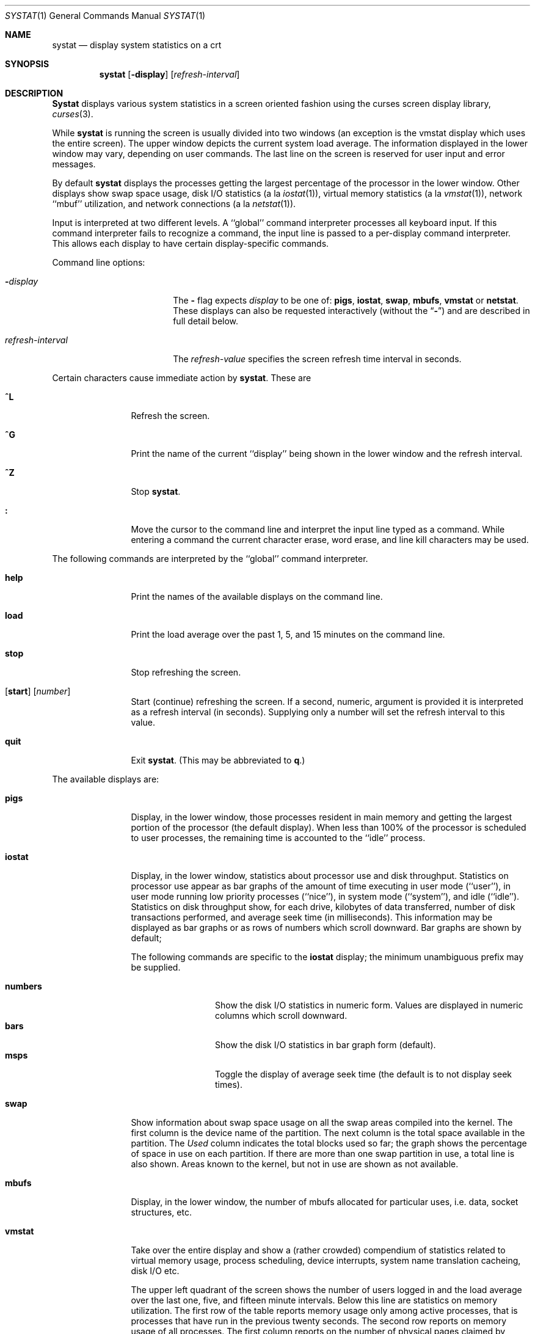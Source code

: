 .\" Copyright (c) 1985, 1990, 1993
.\"	The Regents of the University of California.  All rights reserved.
.\"
.\" Redistribution and use in source and binary forms, with or without
.\" modification, are permitted provided that the following conditions
.\" are met:
.\" 1. Redistributions of source code must retain the above copyright
.\"    notice, this list of conditions and the following disclaimer.
.\" 2. Redistributions in binary form must reproduce the above copyright
.\"    notice, this list of conditions and the following disclaimer in the
.\"    documentation and/or other materials provided with the distribution.
.\" 3. All advertising materials mentioning features or use of this software
.\"    must display the following acknowledgement:
.\"	This product includes software developed by the University of
.\"	California, Berkeley and its contributors.
.\" 4. Neither the name of the University nor the names of its contributors
.\"    may be used to endorse or promote products derived from this software
.\"    without specific prior written permission.
.\"
.\" THIS SOFTWARE IS PROVIDED BY THE REGENTS AND CONTRIBUTORS ``AS IS'' AND
.\" ANY EXPRESS OR IMPLIED WARRANTIES, INCLUDING, BUT NOT LIMITED TO, THE
.\" IMPLIED WARRANTIES OF MERCHANTABILITY AND FITNESS FOR A PARTICULAR PURPOSE
.\" ARE DISCLAIMED.  IN NO EVENT SHALL THE REGENTS OR CONTRIBUTORS BE LIABLE
.\" FOR ANY DIRECT, INDIRECT, INCIDENTAL, SPECIAL, EXEMPLARY, OR CONSEQUENTIAL
.\" DAMAGES (INCLUDING, BUT NOT LIMITED TO, PROCUREMENT OF SUBSTITUTE GOODS
.\" OR SERVICES; LOSS OF USE, DATA, OR PROFITS; OR BUSINESS INTERRUPTION)
.\" HOWEVER CAUSED AND ON ANY THEORY OF LIABILITY, WHETHER IN CONTRACT, STRICT
.\" LIABILITY, OR TORT (INCLUDING NEGLIGENCE OR OTHERWISE) ARISING IN ANY WAY
.\" OUT OF THE USE OF THIS SOFTWARE, EVEN IF ADVISED OF THE POSSIBILITY OF
.\" SUCH DAMAGE.
.\"
.\"	@(#)systat.1	8.2 (Berkeley) 12/30/93
.\"
.Dd December 30, 1993
.Dt SYSTAT 1
.Os BSD 4.3
.Sh NAME
.Nm systat
.Nd display system statistics on a crt
.Sh SYNOPSIS
.Nm systat
.Op Fl display
.Op Ar refresh-interval
.Sh DESCRIPTION
.Nm Systat
displays various system statistics in a screen oriented fashion
using the curses screen display library,
.Xr curses 3 .
.Pp
While
.Nm systat
is running the screen is usually divided into two windows (an exception
is the vmstat display which uses the entire screen).  The
upper window depicts the current system load average.  The
information displayed in the lower window may vary, depending on
user commands.  The last line on the screen is reserved for user
input and error messages.
.Pp
By default
.Nm systat
displays the processes getting the largest percentage of the processor
in the lower window.  Other displays show swap space usage, disk
.Tn I/O
statistics (a la
.Xr iostat  1  ) ,
virtual memory statistics (a la
.Xr vmstat  1  ) ,
network ``mbuf'' utilization, and network connections (a la
.Xr netstat  1  ) .
.Pp
Input is interpreted at two different levels.
A ``global'' command interpreter processes all keyboard input.
If this command interpreter fails to recognize a command, the
input line is passed to a per-display command interpreter.  This
allows each display to have certain display-specific commands.
.Pp
Command line options:
.Bl -tag -width "refresh_interval"
.It Fl Ns Ar display
The
.Fl
flag expects
.Ar display
to be one of:
.Ic pigs ,
.Ic iostat ,
.Ic swap ,
.Ic mbufs ,
.Ic vmstat
or
.Ic netstat .
These displays can also be requested interactively (without the
.Dq Fl )
and are described in
full detail below.
.It Ar refresh-interval
The
.Ar refresh-value
specifies the screen refresh time interval in seconds.
.El
.Pp
Certain characters cause immediate action by
.Nm systat  .
These are
.Bl -tag -width Fl
.It Ic \&^L
Refresh the screen.
.It Ic \&^G
Print the name of the current ``display'' being shown in
the lower window and the refresh interval.
.It Ic \&^Z
Stop
.Nm systat  .
.It Ic \&:
Move the cursor to the command line and interpret the input
line typed as a command.  While entering a command the
current character erase, word erase, and line kill characters
may be used.
.El
.Pp
The following commands are interpreted by the ``global''
command interpreter.
.Bl -tag -width Fl
.It Ic help
Print the names of the available displays on the command line.
.It Ic load
Print the load average over the past 1, 5, and 15 minutes
on the command line.
.It Ic stop
Stop refreshing the screen.
.It Xo
.Op Ic start
.Op Ar number
.Xc
Start (continue) refreshing the screen.  If a second, numeric,
argument is provided it is interpreted as a refresh interval
(in seconds).
Supplying only a number will set the refresh interval to this
value.
.It Ic quit
Exit
.Nm systat  .
(This may be abbreviated to
.Ic q  . )
.El
.Pp
The available displays are:
.Bl -tag -width Ic
.It Ic pigs
Display, in the lower window, those processes resident in main
memory and getting the
largest portion of the processor (the default display).
When less than 100% of the
processor is scheduled to user processes, the remaining time
is accounted to the ``idle'' process.
.It Ic iostat
Display, in the lower window, statistics about processor use
and disk throughput.  Statistics on processor use appear as
bar graphs of the amount of time executing in user mode (``user''),
in user mode running low priority processes (``nice''), in
system mode (``system''), and idle (``idle'').  Statistics
on disk throughput show, for each drive, kilobytes of data transferred,
number of disk transactions performed, and average seek time
(in milliseconds).  This information may be displayed as
bar graphs or as rows of numbers which scroll downward.  Bar
graphs are shown by default;
.Pp
The following commands are specific to the
.Ic iostat
display; the minimum unambiguous prefix may be supplied.
.Pp
.Bl -tag -width Fl -compact
.It Cm numbers
Show the disk
.Tn I/O 
statistics in numeric form.  Values are
displayed in numeric columns which scroll downward.
.It Cm bars
Show the disk
.Tn I/O
statistics in bar graph form (default).
.It Cm msps
Toggle the display of average seek time (the default is to
not display seek times).
.El
.It Ic swap
Show information about swap space usage on all the 
swap areas compiled into the kernel.
The first column is the device name of the partition.
The next column is the total space available in the partition.
The 
.Ar Used
column indicates the total blocks used so far;
the graph shows the percentage of space in use on each partition.
If there are more than one swap partition in use,
a total line is also shown.
Areas known to the kernel, but not in use are shown as not available.
.It Ic mbufs
Display, in the lower window, the number of mbufs allocated
for particular uses, i.e. data, socket structures, etc.
.It Ic vmstat
Take over the entire display and show a (rather crowded) compendium
of statistics related to virtual memory usage, process scheduling,
device interrupts, system name translation cacheing, disk
.Tn I/O
etc.
.Pp
The upper left quadrant of the screen shows the number
of users logged in and the load average over the last one, five,
and fifteen minute intervals.
Below this line are statistics on memory utilization.
The first row of the table reports memory usage only among
active processes, that is processes that have run in the previous
twenty seconds.
The second row reports on memory usage of all processes.
The first column reports on the number of physical pages
claimed by processes.
The second column reports the number of physical pages that
are devoted to read only text pages.
The third and fourth columns report the same two figures for
virtual pages, that is the number of pages that would be
needed if all processes had all of their pages.
Finally the last column shows the number of physical pages
on the free list.
.Pp
Below the memory display is the disk usage display.
It reports the number of seeks, transfers, and number
of kilobyte blocks transferred per second averaged over the
refresh period of the display (by default, five seconds).
For some disks it also reports the average milliseconds per seek.
Note that the system only keeps statistics on at most four disks.
.Pp
Below the disk display is a list of the
average number of processes (over the last refresh interval)
that are runnable (`r'), in page wait (`p'),
in disk wait other than paging (`d'),
sleeping (`s'), and swapped out but desiring to run (`w').
Below the queue length listing is a numerical listing and
a bar graph showing the amount of
system (shown as `='), user (shown as `>'),
nice (shown as `-'), and idle time (shown as ` ').
.Pp
At the bottom left are statistics on name translations.
It lists the number of names translated in the previous interval,
the number and percentage of the translations that were
handled by the system wide name translation cache, and
the number and percentage of the translations that were
handled by the per process name translation cache.
.Pp
Under the date in the upper right hand quadrant are statistics
on paging and swapping activity.
The first two columns report the average number of pages
brought in and out per second over the last refresh interval
due to page faults and the paging daemon.
The third and fourth columns report the average number of pages
brought in and out per second over the last refresh interval
due to swap requests initiated by the scheduler.
The first row of the display shows the average
number of disk transfers per second over the last refresh interval;
the second row of the display shows the average
number of pages transferred per second over the last refresh interval.
.Pp
Below the paging statistics is a line listing the average number of
total reclaims ('Rec'),
intransit blocking page faults (`It'),
swap text pages found in free list (`F/S'),
file system text pages found in free list (`F/F'),
reclaims from free list
pages freed by the clock daemon (`Fre'),
and sequential process pages freed (`SFr')
per second over the refresh interval.
.Pp
Below this line are statistics on the average number of
zero filled pages (`zf') and demand filled text pages (`xf')
per second over the refresh period.
The first row indicates the number of requests that were
resolved, the second row shows the number that were set up,
and the last row shows the percentage of setup requests that were
actually used.
Note that this percentage is usually less than 100%,
however it may exceed 100% if a large number of requests
are actually used long after they were set up during a
period when no new pages are being set up.
Thus this figure is most interesting when observed over
a long time period, such as from boot time
(see below on getting such a display).
.Pp
Below the page fill statistics is a column that
lists the average number of context switches (`Csw'),
traps (`Trp'; includes page faults), system calls (`Sys'), interrupts (`Int'),
characters output to DZ ports using
.No pseudo Ns -DMA
(`Pdm'),
network software interrupts (`Sof'),
page faults (`Flt'), pages scanned by the page daemon (`Scn'),
and revolutions of the page daemon's hand (`Rev')
per second over the refresh interval.
.Pp
Running down the right hand side of the display is a breakdown
of the interrupts being handled by the system.
At the top of the list is the total interrupts per second
over the time interval.
The rest of the column breaks down the total on a device
by device basis.
Only devices that have interrupted at least once since boot time are shown.
.Pp
The following commands are specific to the
.Ic vmstat
display; the minimum unambiguous prefix may be supplied.
.Pp
.Bl -tag -width Ar -compact
.It Cm boot
Display cumulative statistics since the system was booted.
.It Cm run
Display statistics as a running total from the point this
command is given.
.It Cm time
Display statistics averaged over the refresh interval (the default).
.It Cm zero
Reset running statistics to zero.
.El
.It Ic netstat
Display, in the lower window, network connections.  By default,
network servers awaiting requests are not displayed.  Each address
is displayed in the format ``host.port'', with each shown symbolically,
when possible.  It is possible to have addresses displayed numerically,
limit the display to a set of ports, hosts, and/or protocols
(the minimum unambiguous prefix may be supplied):
.Pp
.Bl -tag -width Ar -compact
.It Cm all
Toggle the displaying of server processes awaiting requests (this
is the equivalent of the
.Fl a
flag to
.Ar netstat  1  ) .
.It Cm numbers
Display network addresses numerically.
.It Cm names
Display network addresses symbolically.
.It Ar protocol
Display only network connections using the indicated protocol
(currently either ``tcp'' or ``udp'').
.It Cm ignore Op Ar items
Do not display information about connections associated with
the specified hosts or ports.  Hosts and ports may be specified
by name (``vangogh'', ``ftp''), or numerically.  Host addresses
use the Internet dot notation (``128.32.0.9'').  Multiple items
may be specified with a single command by separating them with
spaces.
.It Cm display Op Ar items
Display information about the connections associated with the
specified hosts or ports.  As for
.Ar ignore  ,
.Op Ar items
may be names or numbers.
.It Cm show Op Ar ports\&|hosts
Show, on the command line, the currently selected protocols,
hosts, and ports.  Hosts and ports which are being ignored
are prefixed with a `!'.  If
.Ar ports
or
.Ar hosts
is supplied as an argument to
.Cm show  ,
then only the requested information will be displayed.
.It Cm reset
Reset the port, host, and protocol matching mechanisms to the default
(any protocol, port, or host).
.El
.El
.Pp
Commands to switch between displays may be abbreviated to the
minimum unambiguous prefix; for example, ``io'' for ``iostat''.
Certain information may be discarded when the screen size is
insufficient for display.  For example, on a machine with 10
drives the
.Ic iostat
bar graph displays only 3 drives on a 24 line terminal.  When
a bar graph would overflow the allotted screen space it is
truncated and the actual value is printed ``over top'' of the bar.
.Pp
The following commands are common to each display which shows
information about disk drives.  These commands are used to
select a set of drives to report on, should your system have
more drives configured than can normally be displayed on the
screen.
.Pp
.Bl -tag -width Tx -compact
.It Cm ignore Op Ar drives
Do not display information about the drives indicated.  Multiple
drives may be specified, separated by spaces.
.It Cm display Op Ar drives
Display information about the drives indicated.  Multiple drives
may be specified, separated by spaces.
.El
.Sh FILES
.Bl -tag -width /etc/networks -compact
.It Pa /kernel
For the namelist.
.It Pa /dev/kmem
For information in main memory.
.It Pa /dev/drum
For information about swapped out processes.
.It Pa /etc/hosts
For host names.
.It Pa /etc/networks
For network names.
.It Pa /etc/services
For port names.
.El
.Sh HISTORY
The
.Nm systat
program appeared in
.Bx 4.3 .
.Sh BUGS
Takes 2-10 percent of the cpu.
Certain displays presume a minimum of 80 characters per line.
The
.Ic vmstat
display looks out of place because it is (it was added in as
a separate display rather than created as a new program).
